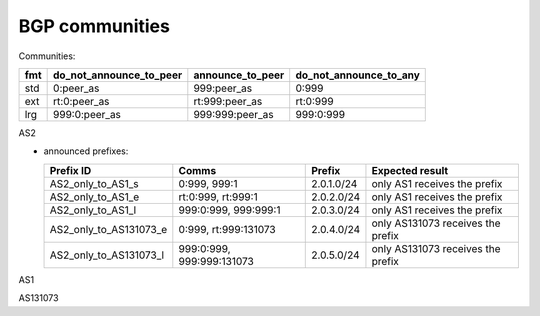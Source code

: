 BGP communities
***************

Communities:

=== ======================= ================ ======================
fmt do_not_announce_to_peer announce_to_peer do_not_announce_to_any
=== ======================= ================ ======================
std 0:peer_as               999:peer_as      0:999
ext rt:0:peer_as            rt:999:peer_as   rt:0:999
lrg 999:0:peer_as           999:999:peer_as  999:0:999
=== ======================= ================ ======================

AS2

- announced prefixes:

  =========================== ========================= =============  =====================================================
  Prefix ID                   Comms                     Prefix         Expected result
  =========================== ========================= =============  =====================================================
  AS2_only_to_AS1_s           0:999, 999:1              2.0.1.0/24     only AS1 receives the prefix
  AS2_only_to_AS1_e           rt:0:999, rt:999:1        2.0.2.0/24     only AS1 receives the prefix
  AS2_only_to_AS1_l           999:0:999, 999:999:1      2.0.3.0/24     only AS1 receives the prefix
  AS2_only_to_AS131073_e      0:999, rt:999:131073      2.0.4.0/24     only AS131073 receives the prefix
  AS2_only_to_AS131073_l      999:0:999, 999:999:131073 2.0.5.0/24     only AS131073 receives the prefix
  =========================== ========================= =============  =====================================================

AS1

AS131073
